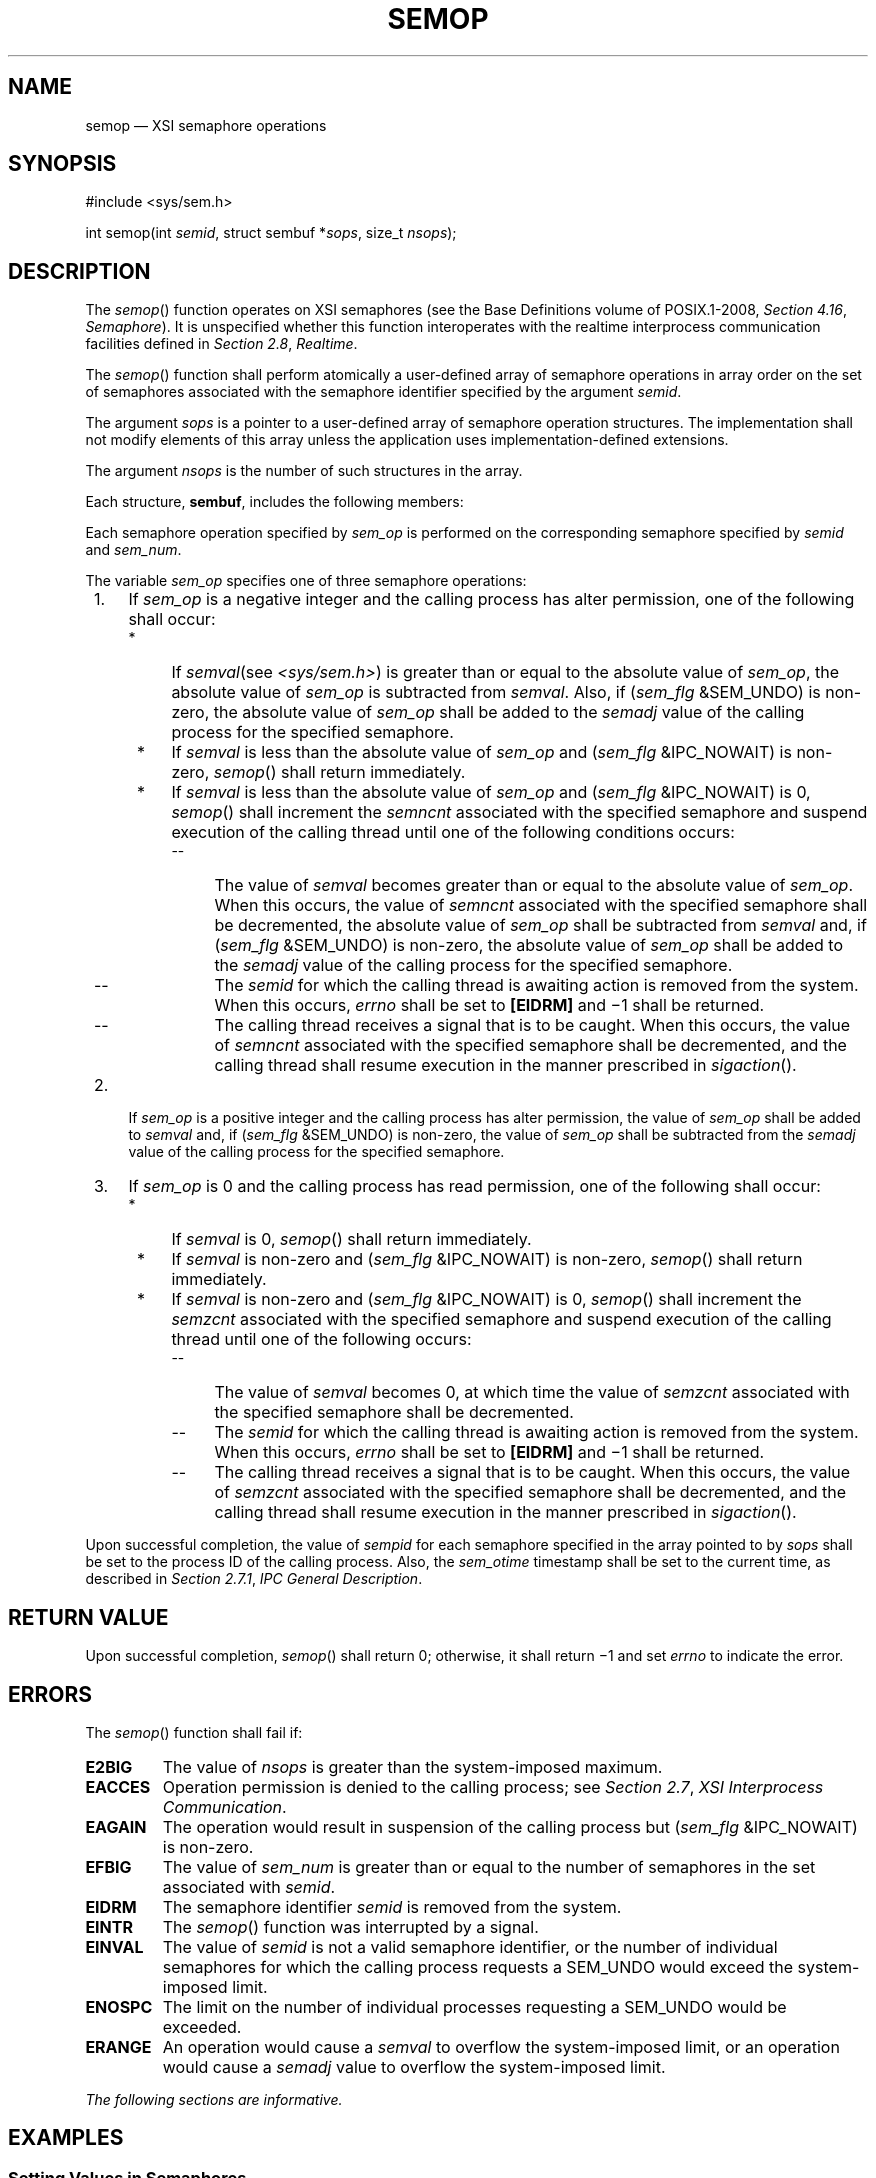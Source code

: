 '\" et
.TH SEMOP "3" 2013 "IEEE/The Open Group" "POSIX Programmer's Manual"

.SH NAME
semop
\(em XSI semaphore operations
.SH SYNOPSIS
.LP
.nf
#include <sys/sem.h>
.P
int semop(int \fIsemid\fP, struct sembuf *\fIsops\fP, size_t \fInsops\fP);
.fi
.SH DESCRIPTION
The
\fIsemop\fR()
function operates on XSI semaphores (see the Base Definitions volume of POSIX.1\(hy2008,
.IR "Section 4.16" ", " "Semaphore").
It is unspecified whether this function interoperates with the
realtime interprocess communication facilities defined in
.IR "Section 2.8" ", " "Realtime".
.P
The
\fIsemop\fR()
function shall perform atomically a user-defined array of semaphore
operations in array order on the set of semaphores associated with the
semaphore identifier specified by the argument
.IR semid .
.P
The argument
.IR sops
is a pointer to a user-defined array of semaphore operation
structures. The implementation shall not modify elements of this array
unless the application uses implementation-defined extensions.
.P
The argument
.IR nsops
is the number of such structures in the array.
.P
Each structure,
.BR sembuf ,
includes the following members:
.TS
center box tab(!);
cB | cB | cB
lw(1.25i)B | lw(1.25i)I | lw(2.5i).
Member Type!Member Name!Description
_
unsigned short!sem_num!Semaphore number.
short!sem_op!Semaphore operation.
short!sem_flg!Operation flags.
.TE
.P
Each semaphore operation specified by
.IR sem_op
is performed on the corresponding semaphore specified by
.IR semid
and
.IR sem_num .
.P
The variable
.IR sem_op
specifies one of three semaphore operations:
.IP " 1." 4
If
.IR sem_op
is a negative integer and the calling process has alter permission, one
of the following shall occur:
.RS 4 
.IP " *" 4
If
.IR semval (see
.IR <sys/sem.h> )
is greater than or equal to the absolute value of
.IR sem_op ,
the absolute value of
.IR sem_op
is subtracted from
.IR semval .
Also, if (\fIsem_flg\fP &SEM_UNDO) is non-zero, the absolute value of
.IR sem_op
shall be added to the
.IR semadj
value of the calling process for the specified semaphore.
.IP " *" 4
If
.IR semval
is less than the absolute value of
.IR sem_op
and (\fIsem_flg\fP &IPC_NOWAIT) is non-zero,
\fIsemop\fR()
shall return immediately.
.IP " *" 4
If
.IR semval
is less than the absolute value of
.IR sem_op
and (\fIsem_flg\fP &IPC_NOWAIT) is 0,
\fIsemop\fR()
shall increment the
.IR semncnt
associated with the specified semaphore and suspend execution of the
calling thread until one of the following conditions occurs:
.RS 4 
.IP -- 4
The value of
.IR semval
becomes greater than or equal to the absolute value of
.IR sem_op .
When this occurs, the value of
.IR semncnt
associated with the specified semaphore shall be decremented, the
absolute value of
.IR sem_op
shall be subtracted from
.IR semval
and, if (\fIsem_flg\fP &SEM_UNDO) is non-zero, the absolute value of
.IR sem_op
shall be added to the
.IR semadj
value of the calling process for the specified semaphore.
.IP -- 4
The
.IR semid
for which the calling thread is awaiting action is removed from the
system. When this occurs,
.IR errno
shall be set to
.BR [EIDRM] 
and \(mi1 shall be returned.
.IP -- 4
The calling thread receives a signal that is to be caught. When this
occurs, the value of
.IR semncnt
associated with the specified semaphore shall be decremented, and the
calling thread shall resume execution in the manner prescribed in
.IR "\fIsigaction\fR\^(\|)".
.RE
.RE
.IP " 2." 4
If
.IR sem_op
is a positive integer and the calling process has alter permission, the
value of
.IR sem_op
shall be added to
.IR semval
and, if (\fIsem_flg\fP &SEM_UNDO) is non-zero, the value of
.IR sem_op
shall be subtracted from the
.IR semadj
value of the calling process for the specified semaphore.
.IP " 3." 4
If
.IR sem_op
is 0 and the calling process has read permission, one of the following
shall occur:
.RS 4 
.IP " *" 4
If
.IR semval
is 0,
\fIsemop\fR()
shall return immediately.
.IP " *" 4
If
.IR semval
is non-zero and (\fIsem_flg\fP &IPC_NOWAIT) is non-zero,
\fIsemop\fR()
shall return immediately.
.IP " *" 4
If
.IR semval
is non-zero and (\fIsem_flg\fP &IPC_NOWAIT) is 0,
\fIsemop\fR()
shall increment the
.IR semzcnt
associated with the specified semaphore and suspend execution of the
calling thread until one of the following occurs:
.RS 4 
.IP -- 4
The value of
.IR semval
becomes 0, at which time the value of
.IR semzcnt
associated with the specified semaphore shall be decremented.
.IP -- 4
The
.IR semid
for which the calling thread is awaiting action is removed from the
system. When this occurs,
.IR errno
shall be set to
.BR [EIDRM] 
and \(mi1 shall be returned.
.IP -- 4
The calling thread receives a signal that is to be caught. When this
occurs, the value of
.IR semzcnt
associated with the specified semaphore shall be decremented, and the
calling thread shall resume execution in the manner prescribed in
.IR "\fIsigaction\fR\^(\|)".
.RE
.RE
.P
Upon successful completion, the value of
.IR sempid
for each semaphore specified in the array pointed to by
.IR sops
shall be set to the process ID of the calling process. Also, the
.IR sem_otime
timestamp shall be set to the current time, as described in
.IR "Section 2.7.1" ", " "IPC General Description".
.SH "RETURN VALUE"
Upon successful completion,
\fIsemop\fR()
shall return 0; otherwise, it shall return \(mi1 and set
.IR errno
to indicate the error.
.SH ERRORS
The
\fIsemop\fR()
function shall fail if:
.TP
.BR E2BIG
The value of
.IR nsops
is greater than the system-imposed maximum.
.TP
.BR EACCES
Operation permission is denied to the calling process; see
.IR "Section 2.7" ", " "XSI Interprocess Communication".
.TP
.BR EAGAIN
The operation would result in suspension of the calling process but
(\fIsem_flg\fP &IPC_NOWAIT) is non-zero.
.TP
.BR EFBIG
The value of
.IR sem_num
is greater than or equal to the number of semaphores in the set
associated with
.IR semid .
.TP
.BR EIDRM
The semaphore identifier
.IR semid
is removed from the system.
.TP
.BR EINTR
The
\fIsemop\fR()
function was interrupted by a signal.
.TP
.BR EINVAL
The value of
.IR semid
is not a valid semaphore identifier, or the number of individual
semaphores for which the calling process requests a SEM_UNDO would
exceed the system-imposed limit.
.TP
.BR ENOSPC
The limit on the number of individual processes requesting a SEM_UNDO
would be exceeded.
.TP
.BR ERANGE
An operation would cause a
.IR semval
to overflow the system-imposed limit, or an operation would cause a
.IR semadj
value to overflow the system-imposed limit.
.LP
.IR "The following sections are informative."
.SH EXAMPLES
.SS "Setting Values in Semaphores"
.P
The following example sets the values of the two semaphores associated
with the
.IR semid
identifier to the values contained in the
.IR sb
array.
.sp
.RS 4
.nf
\fB
#include <sys/sem.h>
\&...
int semid;
struct sembuf sb[2];
int nsops = 2;
int result;
.P
/* Code to initialize semid. */
\&...
.P
/* Adjust value of semaphore in the semaphore array semid. */
sb[0].sem_num = 0;
sb[0].sem_op = -1;
sb[0].sem_flg = SEM_UNDO | IPC_NOWAIT;
sb[1].sem_num = 1;
sb[1].sem_op = 1;
sb[1].sem_flg = 0;
.P
result = semop(semid, sb, nsops);
.fi \fR
.P
.RE
.SS "Creating a Semaphore Identifier"
.P
The following example gets a unique semaphore key using the
\fIftok\fR()
function, then gets a semaphore ID associated with that key using the
\fIsemget\fR()
function (the first call also tests to make sure the semaphore exists).
If the semaphore does not exist, the program creates it, as shown by
the second call to
\fIsemget\fR().
In creating the semaphore for the queuing process, the program
attempts to create one semaphore with read/write permission for all. It
also uses the IPC_EXCL flag, which forces
\fIsemget\fR()
to fail if the semaphore already exists.
.P
After creating the semaphore, the program uses calls to
\fIsemctl\fR()
and
\fIsemop\fR()
to initialize it to the values in the
.IR sbuf
array. The number of processes that can execute concurrently without
queuing is initially set to 2. The final call to
\fIsemget\fR()
creates a semaphore identifier that can be used later in the program.
.P
Processes that obtain
.IR semid
without creating it check that
.IR sem_otime
is non-zero, to ensure that the creating process has completed the
\fIsemop\fR()
initialization.
.P
The final call to
\fIsemop\fR()
acquires the semaphore and waits until it is free; the SEM_UNDO option
releases the semaphore when the process exits, waiting until there are
less than two processes running concurrently.
.br
.sp
.RS 4
.nf
\fB
#include <stdio.h>
#include <sys/sem.h>
#include <sys/stat.h>
#include <errno.h>
#include <stdlib.h>
\&...
key_t semkey;
int semid;
struct sembuf sbuf;
union semun {
    int val;
    struct semid_ds *buf;
    unsigned short *array;
} arg;
struct semid_ds ds;
\&...
/* Get unique key for semaphore. */
if ((semkey = ftok("/tmp", 'a')) == (key_t) -1) {
    perror("IPC error: ftok"); exit(1);
}
.P
/* Get semaphore ID associated with this key. */
if ((semid = semget(semkey, 0, 0)) == -1) {
.P
    /* Semaphore does not exist - Create. */
    if ((semid = semget(semkey, 1, IPC_CREAT | IPC_EXCL | S_IRUSR |
        S_IWUSR | S_IRGRP | S_IWGRP | S_IROTH | S_IWOTH)) != -1)
    {
        /* Initialize the semaphore. */
        arg.val = 0;
        sbuf.sem_num = 0;
        sbuf.sem_op = 2;  /* This is the number of runs without queuing. */
        sbuf.sem_flg = 0;
        if (semctl(semid, 0, SETVAL, arg) == -1
            || semop(semid, &sbuf, 1) == -1) {
            perror("IPC error: semop"); exit(1);
        }
    }
    else if (errno == EEXIST) {
        if ((semid = semget(semkey, 0, 0)) == -1) {
            perror("IPC error 1: semget"); exit(1);
        }
        goto check_init;
    }
    else {
        perror("IPC error 2: semget"); exit(1);
    }
}
else
{
    /* Check that semid has completed initialization. */
    /* An application can use a retry loop at this point rather than
       exiting. */
    check_init:
    arg.buf = &ds;
    if (semctl(semid, 0, IPC_STAT, arg) < 0) {
        perror("IPC error 3: semctl"); exit(1);
    }
    if (ds.sem_otime == 0) {
        perror("IPC error 4: semctl"); exit(1);
    }
}
\&...
sbuf.sem_num = 0;
sbuf.sem_op = -1;
sbuf.sem_flg = SEM_UNDO;
if (semop(semid, &sbuf, 1) == -1) {
    perror("IPC Error: semop"); exit(1);
}
.fi \fR
.P
.RE
.SH "APPLICATION USAGE"
The POSIX Realtime Extension defines alternative interfaces for interprocess
communication. Application developers who need to use IPC should
design their applications so that modules using the IPC routines
described in
.IR "Section 2.7" ", " "XSI Interprocess Communication"
can be easily modified to use the alternative interfaces.
.SH RATIONALE
None.
.SH "FUTURE DIRECTIONS"
None.
.SH "SEE ALSO"
.IR "Section 2.7" ", " "XSI Interprocess Communication",
.IR "Section 2.8" ", " "Realtime",
.IR "\fIexec\fR\^",
.IR "\fIexit\fR\^(\|)",
.IR "\fIfork\fR\^(\|)",
.IR "\fIsemctl\fR\^(\|)",
.IR "\fIsemget\fR\^(\|)",
.IR "\fIsem_close\fR\^(\|)",
.IR "\fIsem_destroy\fR\^(\|)",
.IR "\fIsem_getvalue\fR\^(\|)",
.IR "\fIsem_init\fR\^(\|)",
.IR "\fIsem_open\fR\^(\|)",
.IR "\fIsem_post\fR\^(\|)",
.IR "\fIsem_trywait\fR\^(\|)",
.IR "\fIsem_unlink\fR\^(\|)"
.P
The Base Definitions volume of POSIX.1\(hy2008,
.IR "Section 4.16" ", " "Semaphore",
.IR "\fB<sys_ipc.h>\fP",
.IR "\fB<sys_sem.h>\fP",
.IR "\fB<sys_types.h>\fP"
.SH COPYRIGHT
Portions of this text are reprinted and reproduced in electronic form
from IEEE Std 1003.1, 2013 Edition, Standard for Information Technology
-- Portable Operating System Interface (POSIX), The Open Group Base
Specifications Issue 7, Copyright (C) 2013 by the Institute of
Electrical and Electronics Engineers, Inc and The Open Group.
(This is POSIX.1-2008 with the 2013 Technical Corrigendum 1 applied.) In the
event of any discrepancy between this version and the original IEEE and
The Open Group Standard, the original IEEE and The Open Group Standard
is the referee document. The original Standard can be obtained online at
http://www.unix.org/online.html .

Any typographical or formatting errors that appear
in this page are most likely
to have been introduced during the conversion of the source files to
man page format. To report such errors, see
https://www.kernel.org/doc/man-pages/reporting_bugs.html .
